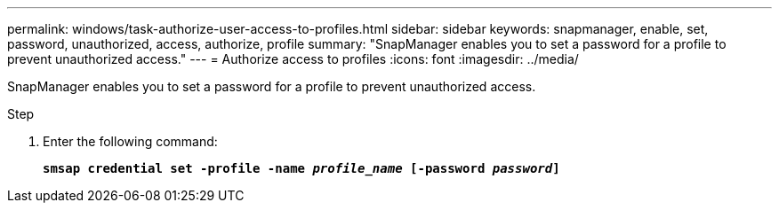 ---
permalink: windows/task-authorize-user-access-to-profiles.html
sidebar: sidebar
keywords: snapmanager, enable, set, password, unauthorized, access, authorize, profile
summary: "SnapManager enables you to set a password for a profile to prevent unauthorized access."
---
= Authorize access to profiles
:icons: font
:imagesdir: ../media/

[.lead]
SnapManager enables you to set a password for a profile to prevent unauthorized access.

.Step

. Enter the following command:
+
`*smsap credential set -profile -name _profile_name_ [-password _password_]*`
